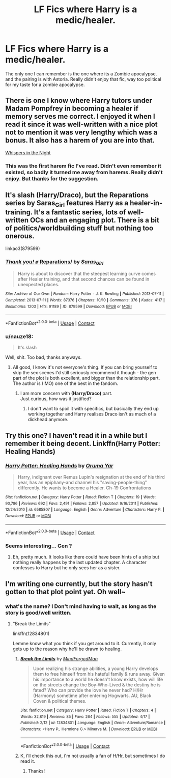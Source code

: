 #+TITLE: LF Fics where Harry is a medic/healer.

* LF Fics where Harry is a medic/healer.
:PROPERTIES:
:Author: nauze18
:Score: 19
:DateUnix: 1524716979.0
:DateShort: 2018-Apr-26
:FlairText: Request
:END:
The only one I can remember is the one where its a Zombie apocalypse, and the pairing is with Astoria. Really didn't enjoy that fic, way too political for my taste for a zombie apocalypse.


** There is one I know where Harry tutors under Madam Pompfrey in becoming a healer if memory serves me correct. I enjoyed it when I read it since it was well-written with a nice plot not to mention it was very lengthy which was a bonus. It also has a harem of you are into that.

[[https://m.fanfiction.net/s/12104688/22/][Whispers in the Night]]
:PROPERTIES:
:Author: IronVenerance
:Score: 5
:DateUnix: 1524726371.0
:DateShort: 2018-Apr-26
:END:

*** This was the first harem fic I've read. Didn't even remember it existed, so badly it turned me away from harems. Really didn't enjoy. But thanks for the suggestion.
:PROPERTIES:
:Author: nauze18
:Score: 3
:DateUnix: 1524763556.0
:DateShort: 2018-Apr-26
:END:


** It's slash (Harry/Draco), but the Reparations series by Saras_Girl features Harry as a healer-in-training. It's a fantastic series, lots of well-written OCs and an engaging plot. There is a bit of politics/worldbuilding stuff but nothing too onerous.

linkao3(879599)
:PROPERTIES:
:Author: abstractarrow
:Score: 4
:DateUnix: 1524743887.0
:DateShort: 2018-Apr-26
:END:

*** [[https://archiveofourown.org/works/879599][*/Thank you! \o/ Reparations/*]] by [[https://www.archiveofourown.org/users/Saras_Girl/pseuds/Saras_Girl][/Saras_Girl/]]

#+begin_quote
  Harry is about to discover that the steepest learning curve comes after Healer training, and that second chances can be found in unexpected places.
#+end_quote

^{/Site/:} ^{Archive} ^{of} ^{Our} ^{Own} ^{*|*} ^{/Fandom/:} ^{Harry} ^{Potter} ^{-} ^{J.} ^{K.} ^{Rowling} ^{*|*} ^{/Published/:} ^{2013-07-11} ^{*|*} ^{/Completed/:} ^{2013-07-11} ^{*|*} ^{/Words/:} ^{87376} ^{*|*} ^{/Chapters/:} ^{10/10} ^{*|*} ^{/Comments/:} ^{376} ^{*|*} ^{/Kudos/:} ^{4117} ^{*|*} ^{/Bookmarks/:} ^{1203} ^{*|*} ^{/Hits/:} ^{91189} ^{*|*} ^{/ID/:} ^{879599} ^{*|*} ^{/Download/:} ^{[[https://archiveofourown.org/downloads/Sa/Saras_Girl/879599/Reparations.epub?updated_at=1474332566][EPUB]]} ^{or} ^{[[https://archiveofourown.org/downloads/Sa/Saras_Girl/879599/Reparations.mobi?updated_at=1474332566][MOBI]]}

--------------

*FanfictionBot*^{2.0.0-beta} | [[https://github.com/tusing/reddit-ffn-bot/wiki/Usage][Usage]] | [[https://www.reddit.com/message/compose?to=tusing][Contact]]
:PROPERTIES:
:Author: FanfictionBot
:Score: 2
:DateUnix: 1524743903.0
:DateShort: 2018-Apr-26
:END:


*** u/nauze18:
#+begin_quote
  It's slash
#+end_quote

Well, shit. Too bad, thanks anyways.
:PROPERTIES:
:Author: nauze18
:Score: 4
:DateUnix: 1524763615.0
:DateShort: 2018-Apr-26
:END:

**** All good, I know it's not everyone's thing. If you can bring yourself to skip the sex scenes I'd still seriously recommend it though - the gen part of the plot is both excellent, and bigger than the relationship part. The author is (IMO) one of the best in the fandom.
:PROPERTIES:
:Author: abstractarrow
:Score: 1
:DateUnix: 1524769894.0
:DateShort: 2018-Apr-26
:END:

***** I am more concern with *(Harry/Draco)* part.\\
Just curious, how was it justified?
:PROPERTIES:
:Author: KindaSorta_ThrowAway
:Score: 1
:DateUnix: 1524782759.0
:DateShort: 2018-Apr-27
:END:

****** I don't want to spoil it with specifics, but basically they end up working together and Harry realises Draco isn't as much of a dickhead anymore.
:PROPERTIES:
:Author: abstractarrow
:Score: 1
:DateUnix: 1524891590.0
:DateShort: 2018-Apr-28
:END:


** Try this one? I haven't read it in a while but I remember it being decent. Linkffn(Harry Potter: Healing Hands)
:PROPERTIES:
:Author: DorkyyAsian
:Score: 2
:DateUnix: 1524717826.0
:DateShort: 2018-Apr-26
:END:

*** [[https://www.fanfiction.net/s/6585807/1/][*/Harry Potter: Healing Hands/*]] by [[https://www.fanfiction.net/u/2647696/Oruma-Yar][/Oruma Yar/]]

#+begin_quote
  Harry, indignant over Remus Lupin's resignation at the end of his third year, has an epiphany-and channel his "saving-people-thing" differently. He wants to become a Healer. Ch-19 Confrontations
#+end_quote

^{/Site/:} ^{fanfiction.net} ^{*|*} ^{/Category/:} ^{Harry} ^{Potter} ^{*|*} ^{/Rated/:} ^{Fiction} ^{T} ^{*|*} ^{/Chapters/:} ^{19} ^{*|*} ^{/Words/:} ^{90,786} ^{*|*} ^{/Reviews/:} ^{692} ^{*|*} ^{/Favs/:} ^{2,491} ^{*|*} ^{/Follows/:} ^{2,857} ^{*|*} ^{/Updated/:} ^{9/16/2011} ^{*|*} ^{/Published/:} ^{12/24/2010} ^{*|*} ^{/id/:} ^{6585807} ^{*|*} ^{/Language/:} ^{English} ^{*|*} ^{/Genre/:} ^{Adventure} ^{*|*} ^{/Characters/:} ^{Harry} ^{P.} ^{*|*} ^{/Download/:} ^{[[http://www.ff2ebook.com/old/ffn-bot/index.php?id=6585807&source=ff&filetype=epub][EPUB]]} ^{or} ^{[[http://www.ff2ebook.com/old/ffn-bot/index.php?id=6585807&source=ff&filetype=mobi][MOBI]]}

--------------

*FanfictionBot*^{2.0.0-beta} | [[https://github.com/tusing/reddit-ffn-bot/wiki/Usage][Usage]] | [[https://www.reddit.com/message/compose?to=tusing][Contact]]
:PROPERTIES:
:Author: FanfictionBot
:Score: 1
:DateUnix: 1524717840.0
:DateShort: 2018-Apr-26
:END:


*** Seems interesting... Gen ?
:PROPERTIES:
:Author: nauze18
:Score: 1
:DateUnix: 1524719552.0
:DateShort: 2018-Apr-26
:END:

**** Eh, pretty much. It looks like there could have been hints of a ship but nothing really happens by the last updated chapter. A character confesses to Harry but he only sees her as a sister.
:PROPERTIES:
:Author: DorkyyAsian
:Score: 4
:DateUnix: 1524719806.0
:DateShort: 2018-Apr-26
:END:


** I'm writing one currently, but the story hasn't gotten to that plot point yet. Oh well~
:PROPERTIES:
:Author: MindForgedManacle
:Score: 2
:DateUnix: 1524759842.0
:DateShort: 2018-Apr-26
:END:

*** what's the name? I Don't mind having to wait, as long as the story is good/well written.
:PROPERTIES:
:Author: nauze18
:Score: 2
:DateUnix: 1524763673.0
:DateShort: 2018-Apr-26
:END:

**** "Break the Limits"

linkffn(12834801)

Lemme know what you think if you get around to it. Currently, it only gets up to the reason why he'll be drawn to healing.
:PROPERTIES:
:Author: MindForgedManacle
:Score: 1
:DateUnix: 1524765970.0
:DateShort: 2018-Apr-26
:END:

***** [[https://www.fanfiction.net/s/12834801/1/][*/Break the Limits/*]] by [[https://www.fanfiction.net/u/9583469/MindForgedMan][/MindForgedMan/]]

#+begin_quote
  Upon realizing his strange abilities, a young Harry develops them to free himself from his hateful family & runs away. Given his importance to a world he doesn't know exists, how will life on the streets change the Boy-Who-Lived & the destiny he is fated? Who can provide the love he never had? H/Hr (Harmony) sometime after entering Hogwarts. AU, Black Coven & political themes.
#+end_quote

^{/Site/:} ^{fanfiction.net} ^{*|*} ^{/Category/:} ^{Harry} ^{Potter} ^{*|*} ^{/Rated/:} ^{Fiction} ^{T} ^{*|*} ^{/Chapters/:} ^{4} ^{*|*} ^{/Words/:} ^{32,819} ^{*|*} ^{/Reviews/:} ^{85} ^{*|*} ^{/Favs/:} ^{264} ^{*|*} ^{/Follows/:} ^{555} ^{*|*} ^{/Updated/:} ^{4/17} ^{*|*} ^{/Published/:} ^{2/12} ^{*|*} ^{/id/:} ^{12834801} ^{*|*} ^{/Language/:} ^{English} ^{*|*} ^{/Genre/:} ^{Adventure/Romance} ^{*|*} ^{/Characters/:} ^{<Harry} ^{P.,} ^{Hermione} ^{G.>} ^{Minerva} ^{M.} ^{*|*} ^{/Download/:} ^{[[http://www.ff2ebook.com/old/ffn-bot/index.php?id=12834801&source=ff&filetype=epub][EPUB]]} ^{or} ^{[[http://www.ff2ebook.com/old/ffn-bot/index.php?id=12834801&source=ff&filetype=mobi][MOBI]]}

--------------

*FanfictionBot*^{2.0.0-beta} | [[https://github.com/tusing/reddit-ffn-bot/wiki/Usage][Usage]] | [[https://www.reddit.com/message/compose?to=tusing][Contact]]
:PROPERTIES:
:Author: FanfictionBot
:Score: 2
:DateUnix: 1524765980.0
:DateShort: 2018-Apr-26
:END:


***** K, i'll check this out, i'm not usually a fan of H/Hr, but sometimes I do read it.
:PROPERTIES:
:Author: nauze18
:Score: 2
:DateUnix: 1524774934.0
:DateShort: 2018-Apr-27
:END:

****** Thanks!
:PROPERTIES:
:Author: MindForgedManacle
:Score: 1
:DateUnix: 1524775503.0
:DateShort: 2018-Apr-27
:END:
